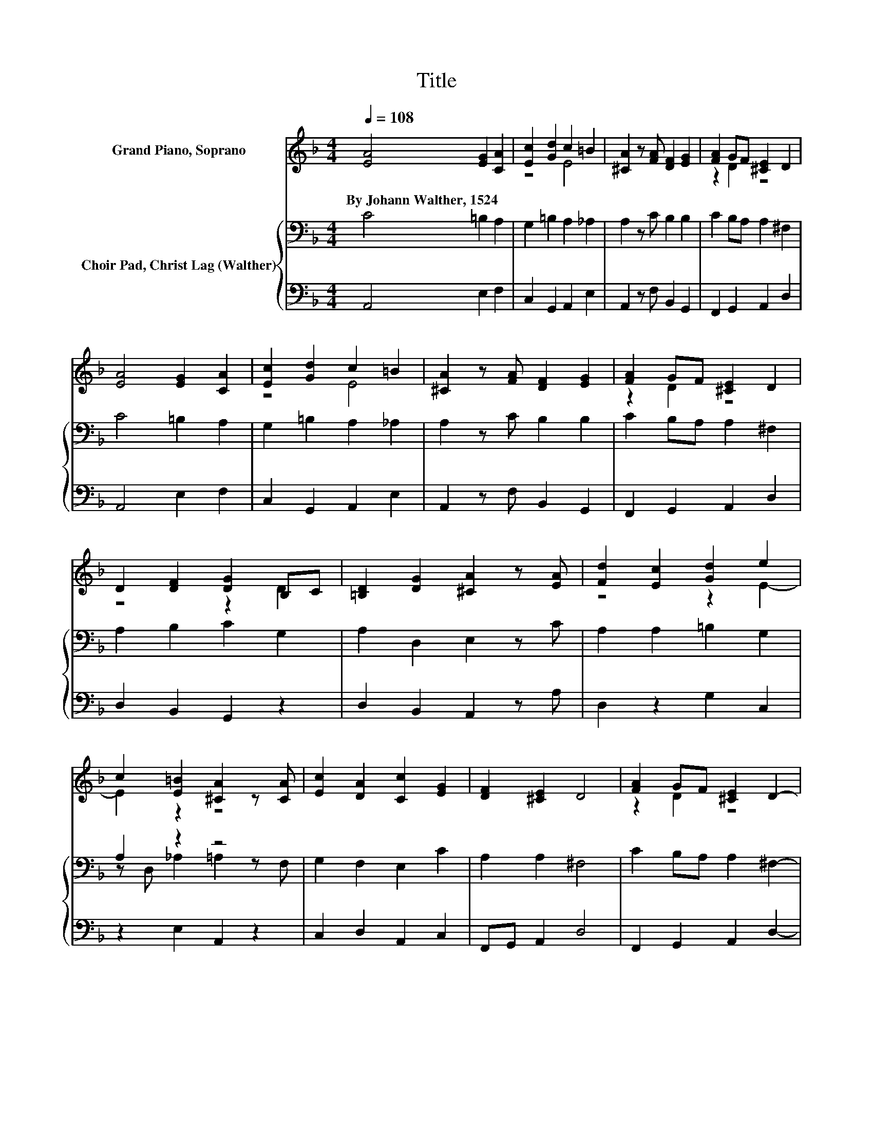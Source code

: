 X:1
T:Title
%%score ( 1 2 ) { ( 3 5 ) | 4 }
L:1/8
Q:1/4=108
M:4/4
K:F
V:1 treble nm="Grand Piano, Soprano"
V:2 treble 
V:3 bass nm="Choir Pad, Christ Lag (Walther)"
V:5 bass 
V:4 bass 
V:1
 [EA]4 [EG]2 [CA]2 | [Ec]2 [Gd]2 c2 =B2 | [^CA]2 z [FA] [DF]2 [EG]2 | [FA]2 GF [^CE]2 D2 | %4
w: By~Johann~Walther,~1524 * *||||
 [EA]4 [EG]2 [CA]2 | [Ec]2 [Gd]2 c2 =B2 | [^CA]2 z [FA] [DF]2 [EG]2 | [FA]2 GF [^CE]2 D2 | %8
w: ||||
 D2 [DF]2 [DG]2 B,C | [=B,D]2 [DG]2 [^CA]2 z [EA] | [Fd]2 [Ec]2 [Gd]2 e2 | %11
w: |||
 c2 [E=B]2 [^CA]2 z [CA] | [Ec]2 [DA]2 [Cc]2 [EG]2 | [DF]2 [^CE]2 D4 | [FA]2 GF [^CE]2 D2- | %15
w: ||||
 D6 z2 |] %16
w: |
V:2
 x8 | z4 E4 | x8 | z2 D2 z4 | x8 | z4 E4 | x8 | z2 D2 z4 | z4 z2 D2 | x8 | z4 z2 E2- | E2 z2 z4 | %12
 x8 | x8 | z2 D2 z4 | x8 |] %16
V:3
 C4 =B,2 A,2 | G,2 =B,2 A,2 _A,2 | A,2 z C B,2 B,2 | C2 B,A, A,2 ^F,2 | C4 =B,2 A,2 | %5
 G,2 =B,2 A,2 _A,2 | A,2 z C B,2 B,2 | C2 B,A, A,2 ^F,2 | A,2 B,2 C2 G,2 | A,2 D,2 E,2 z C | %10
 A,2 A,2 =B,2 G,2 | A,2 z2 z4 | G,2 F,2 E,2 C2 | A,2 A,2 ^F,4 | C2 B,A, A,2 ^F,2- | F,6 z2 |] %16
V:4
 A,,4 E,2 F,2 | C,2 G,,2 A,,2 E,2 | A,,2 z F, B,,2 G,,2 | F,,2 G,,2 A,,2 D,2 | A,,4 E,2 F,2 | %5
 C,2 G,,2 A,,2 E,2 | A,,2 z F, B,,2 G,,2 | F,,2 G,,2 A,,2 D,2 | D,2 B,,2 G,,2 z2 | %9
 D,2 B,,2 A,,2 z A, | D,2 z2 G,2 C,2 | z2 E,2 A,,2 z2 | C,2 D,2 A,,2 C,2 | F,,G,, A,,2 D,4 | %14
 F,,2 G,,2 A,,2 D,2- | D,6 z2 |] %16
V:5
 x8 | x8 | x8 | x8 | x8 | x8 | x8 | x8 | x8 | x8 | x8 | z D, _A,2 =A,2 z F, | x8 | x8 | x8 | x8 |] %16

